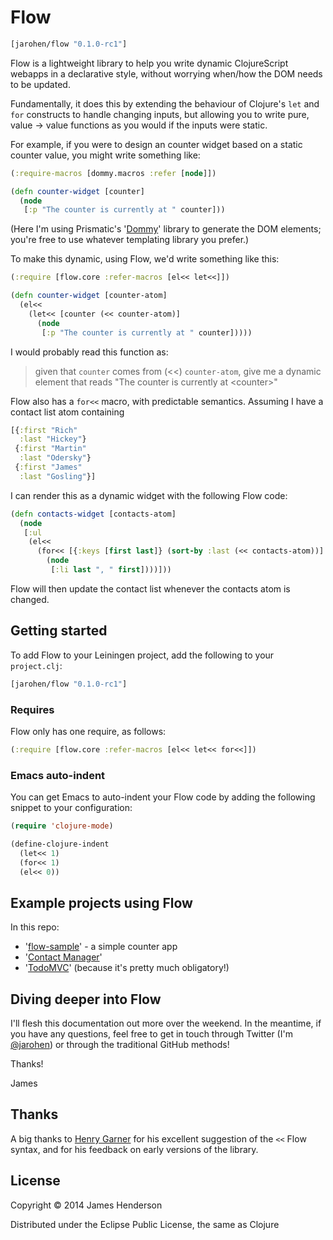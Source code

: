 * Flow

#+BEGIN_SRC clojure
  [jarohen/flow "0.1.0-rc1"]
#+END_SRC

Flow is a lightweight library to help you write dynamic ClojureScript
webapps in a declarative style, without worrying when/how the DOM
needs to be updated.

Fundamentally, it does this by extending the behaviour of Clojure's
=let= and =for= constructs to handle changing inputs, but allowing you
to write pure, value → value functions as you would if the inputs
were static.

For example, if you were to design an counter widget based on a static
counter value, you might write something like:

#+BEGIN_SRC clojure
  (:require-macros [dommy.macros :refer [node]])

  (defn counter-widget [counter]
    (node
     [:p "The counter is currently at " counter]))
#+END_SRC

(Here I'm using Prismatic's '[[https://github.com/prismatic/dommy][Dommy]]' library to generate the DOM
elements; you're free to use whatever templating library you prefer.)

To make this dynamic, using Flow, we'd write something like this:

#+BEGIN_SRC clojure
  (:require [flow.core :refer-macros [el<< let<<]])

  (defn counter-widget [counter-atom]
    (el<<
      (let<< [counter (<< counter-atom)]
        (node
         [:p "The counter is currently at " counter]))))
#+END_SRC

I would probably read this function as:

#+BEGIN_QUOTE
given that =counter= comes from (<<) =counter-atom=, give me a dynamic
element that reads "The counter is currently at <counter>"
#+END_QUOTE

Flow also has a =for<<= macro, with predictable semantics. Assuming I
have a contact list atom containing

#+BEGIN_SRC clojure
  [{:first "Rich"
    :last "Hickey"}
   {:first "Martin"
    :last "Odersky"}
   {:first "James"
    :last "Gosling"}]
#+END_SRC

I can render this as a dynamic widget with the following Flow code:

#+BEGIN_SRC clojure
  (defn contacts-widget [contacts-atom]
    (node
     [:ul
      (el<<
        (for<< [{:keys [first last]} (sort-by :last (<< contacts-atom))]
          (node
           [:li last ", " first])))]))
#+END_SRC

Flow will then update the contact list whenever the contacts atom is
changed.

** Getting started

To add Flow to your Leiningen project, add the following to your =project.clj=:

#+BEGIN_SRC clojure
  [jarohen/flow "0.1.0-rc1"]
#+END_SRC

*** Requires

Flow only has one require, as follows:

#+BEGIN_SRC clojure
  (:require [flow.core :refer-macros [el<< let<< for<<]])
#+END_SRC

*** Emacs auto-indent

You can get Emacs to auto-indent your Flow code by adding the
following snippet to your configuration:

#+BEGIN_SRC emacs-lisp
  (require 'clojure-mode)

  (define-clojure-indent
    (let<< 1)
    (for<< 1)
    (el<< 0))
#+END_SRC


** Example projects using Flow

In this repo:

- '[[https://github.com/james-henderson/flow/tree/master/flow-sample][flow-sample]]' - a simple counter app
- '[[https://github.com/james-henderson/flow/tree/master/flow-sample][Contact Manager]]'
- '[[https://github.com/james-henderson/flow/tree/master/todomvc][TodoMVC]]' (because it's pretty much obligatory!)

** Diving deeper into Flow

I'll flesh this documentation out more over the weekend. In the
meantime, if you have any questions, feel free to get in touch through
Twitter (I'm [[https://twitter.com/jarohen][@jarohen]]) or through the traditional GitHub methods!

Thanks!

James

** Thanks

A big thanks to [[https://github.com/henrygarner][Henry Garner]] for his excellent suggestion of the =<<=
Flow syntax, and for his feedback on early versions of the library.

** License

Copyright © 2014 James Henderson

Distributed under the Eclipse Public License, the same as Clojure

